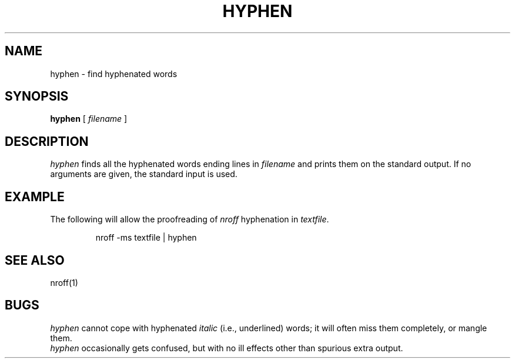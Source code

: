 .\" @(#)hyphen.1 1.1 92/07/30 SMI; from S5R2 6.2
.TH HYPHEN 1 "28 March 1986"
.SH NAME
hyphen \- find hyphenated words
.SH SYNOPSIS
.B hyphen
[ 
.I filename 
]
.SH DESCRIPTION
.I hyphen\^
finds all the hyphenated words
ending lines in
.I filename
and prints them on the standard output.
If no arguments are given, the standard input
is used.
.SH EXAMPLE
The following will allow the proofreading of
.I nroff
hyphenation in
.IR textfile .
.PP
.RS
.ft L
nroff -ms textfile | hyphen
.ft R
.RE
.SH "SEE ALSO"
nroff(1)
.SH BUGS
.I hyphen
cannot cope with hyphenated
.I italic
(i.e., underlined) words;
it will often miss them completely, or mangle them.
.br
.I hyphen
occasionally gets confused, but with no ill effects other than
spurious extra output.
